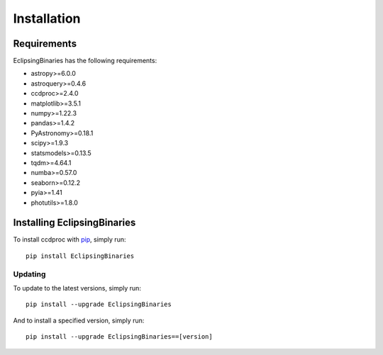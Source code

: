 ************
Installation
************

Requirements
============

EclipsingBinaries has the following requirements:

- astropy>=6.0.0
- astroquery>=0.4.6
- ccdproc>=2.4.0
- matplotlib>=3.5.1
- numpy>=1.22.3
- pandas>=1.4.2
- PyAstronomy>=0.18.1
- scipy>=1.9.3
- statsmodels>=0.13.5
- tqdm>=4.64.1
- numba>=0.57.0
- seaborn>=0.12.2
- pyia>=1.41
- photutils>=1.8.0


Installing EclipsingBinaries
============================

To install ccdproc with `pip <https://pip.pypa.io/en/latest/>`_, simply run::

    pip install EclipsingBinaries

Updating
--------

To update to the latest versions, simply run::

    pip install --upgrade EclipsingBinaries

And to install a specified version, simply run::

    pip install --upgrade EclipsingBinaries==[version]
